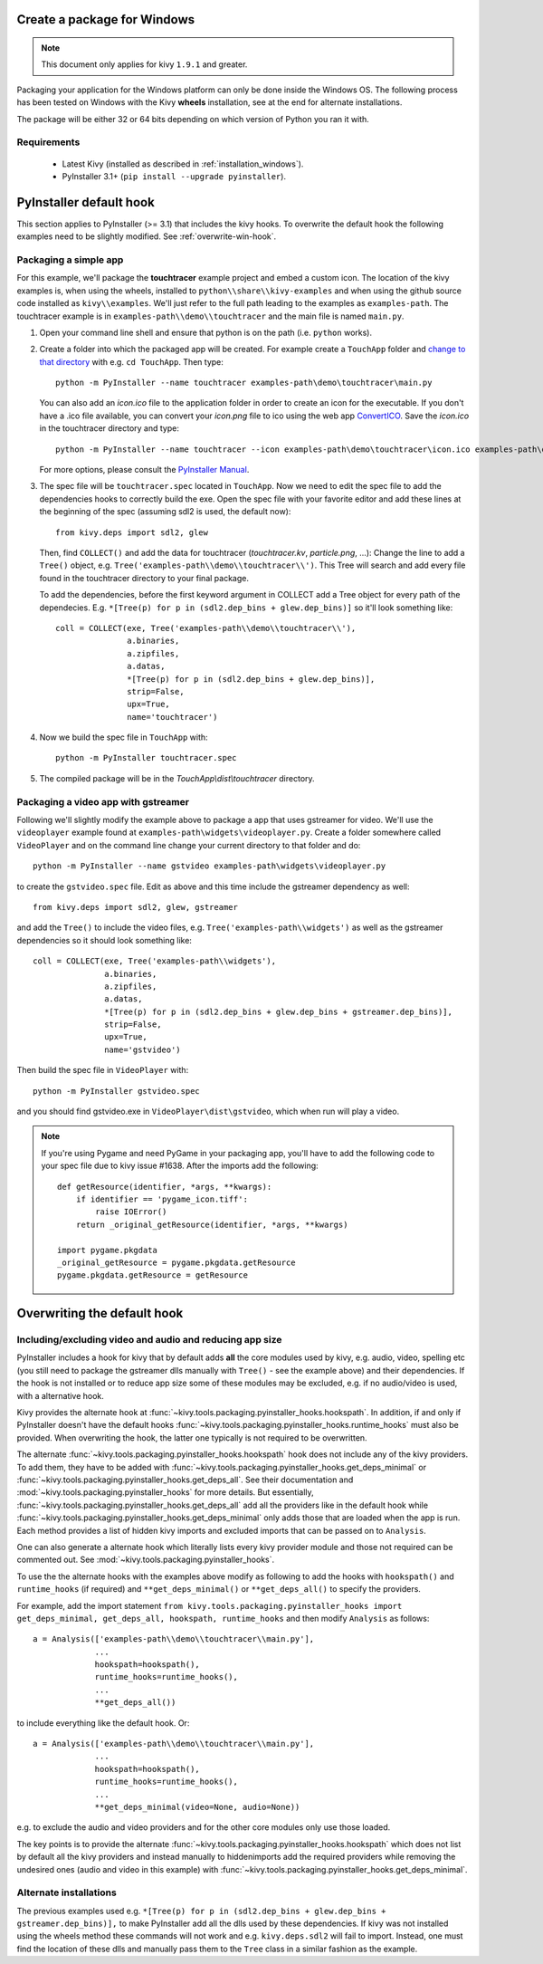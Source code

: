Create a package for Windows
============================

.. note::

    This document only applies for kivy ``1.9.1`` and greater.

Packaging your application for the Windows platform can only be done inside the
Windows OS. The following process has been tested on Windows with the Kivy
**wheels** installation, see at the end for alternate installations.

The package will be either 32 or 64 bits depending on which version of Python
you ran it with.

.. _packaging-windows-requirements:

Requirements
------------

    * Latest Kivy (installed as described in :ref:`installation_windows`).
    * PyInstaller 3.1+ (``pip install --upgrade pyinstaller``).

.. _Create-the-spec-file:

PyInstaller default hook
========================

This section applies to PyInstaller (>= 3.1) that includes the kivy hooks.
To overwrite the default hook the
following examples need to be slightly modified. See :ref:`overwrite-win-hook`.

Packaging a simple app
----------------------

For this example, we'll package the **touchtracer** example project and embed a custom icon.
The location of the kivy examples is, when using the wheels, installed to ``python\\share\\kivy-examples``
and when using the github source code installed as ``kivy\\examples``. We'll just refer to the full
path leading to the examples as ``examples-path``. The touchtracer example is in
``examples-path\\demo\\touchtracer`` and the main file is named ``main.py``.

#. Open your command line shell and ensure that python is on the path (i.e. ``python`` works).
#. Create a folder into which the packaged app will be created. For example create a ``TouchApp``
   folder and `change to that directory <http://www.computerhope.com/cdhlp.htm>`_ with e.g.
   ``cd TouchApp``. Then type::

    python -m PyInstaller --name touchtracer examples-path\demo\touchtracer\main.py

   You can also add an `icon.ico` file to the application folder in order to create an icon
   for the executable. If you don't have a .ico file available, you can convert your
   `icon.png` file to ico using the web app `ConvertICO <http://www.convertico.com>`_.
   Save the `icon.ico` in the touchtracer directory and type::

    python -m PyInstaller --name touchtracer --icon examples-path\demo\touchtracer\icon.ico examples-path\demo\touchtracer\main.py

   For more options, please consult the
   `PyInstaller Manual <http://pythonhosted.org/PyInstaller/>`_.

#. The spec file will be ``touchtracer.spec`` located in ``TouchApp``. Now we need to
   edit the spec file to add the dependencies hooks to correctly build the exe.
   Open the spec file with your favorite editor and add these lines at the
   beginning of the spec (assuming sdl2 is used, the default now)::

    from kivy.deps import sdl2, glew

   Then, find ``COLLECT()`` and add the data for touchtracer
   (`touchtracer.kv`, `particle.png`, ...): Change the line to add a ``Tree()``
   object, e.g. ``Tree('examples-path\\demo\\touchtracer\\')``. This Tree will
   search and add every file found in the touchtracer directory to your final package.

   To add the dependencies, before the first keyword argument in COLLECT add a
   Tree object for every path of the dependecies. E.g.
   ``*[Tree(p) for p in (sdl2.dep_bins + glew.dep_bins)]`` so it'll look something like::

    coll = COLLECT(exe, Tree('examples-path\\demo\\touchtracer\\'),
                   a.binaries,
                   a.zipfiles,
                   a.datas,
                   *[Tree(p) for p in (sdl2.dep_bins + glew.dep_bins)],
                   strip=False,
                   upx=True,
                   name='touchtracer')

#. Now we build the spec file in ``TouchApp`` with::

    python -m PyInstaller touchtracer.spec

#. The compiled package will be in the `TouchApp\\dist\\touchtracer` directory.

Packaging a video app with gstreamer
------------------------------------

Following we'll slightly modify the example above to package a app that uses gstreamer
for video. We'll use the ``videoplayer`` example found at ``examples-path\widgets\videoplayer.py``.
Create a folder somewhere called ``VideoPlayer`` and on the command line change your current
directory to that folder and do::

    python -m PyInstaller --name gstvideo examples-path\widgets\videoplayer.py

to create the ``gstvideo.spec`` file. Edit as above and this time include the
gstreamer dependency as well::

    from kivy.deps import sdl2, glew, gstreamer

and add the ``Tree()`` to include the video files, e.g. ``Tree('examples-path\\widgets')``
as well as the gstreamer dependencies so it should look something like::

    coll = COLLECT(exe, Tree('examples-path\\widgets'),
                   a.binaries,
                   a.zipfiles,
                   a.datas,
                   *[Tree(p) for p in (sdl2.dep_bins + glew.dep_bins + gstreamer.dep_bins)],
                   strip=False,
                   upx=True,
                   name='gstvideo')

Then build the spec file in ``VideoPlayer`` with::

    python -m PyInstaller gstvideo.spec

and you should find gstvideo.exe in ``VideoPlayer\dist\gstvideo``,
which when run will play a video.

.. note::

    If you're using Pygame and need PyGame in your packaging app, you'll have to add the
    following code to your spec file due to kivy issue #1638. After the imports add the
    following::

        def getResource(identifier, *args, **kwargs):
            if identifier == 'pygame_icon.tiff':
                raise IOError()
            return _original_getResource(identifier, *args, **kwargs)

        import pygame.pkgdata
        _original_getResource = pygame.pkgdata.getResource
        pygame.pkgdata.getResource = getResource

.. _overwrite-win-hook:

Overwriting the default hook
============================

Including/excluding video and audio and reducing app size
-------------------------------------------------------

PyInstaller includes a hook for kivy that by default adds **all** the core modules
used by kivy, e.g. audio, video, spelling etc (you still need to package
the gstreamer dlls manually with ``Tree()`` - see the example above) and their
dependencies. If the hook is not installed or to reduce app size some of these
modules may be excluded, e.g. if no audio/video is used, with a alternative hook.

Kivy provides the alternate hook at
:func:`~kivy.tools.packaging.pyinstaller_hooks.hookspath`. In addition, if and only
if PyInstaller doesn't have the default hooks
:func:`~kivy.tools.packaging.pyinstaller_hooks.runtime_hooks` must also be provided.
When overwriting the hook, the latter one typically is not required to be overwritten.

The alternate :func:`~kivy.tools.packaging.pyinstaller_hooks.hookspath` hook
does not include any of the kivy providers. To add them, they have to be added with
:func:`~kivy.tools.packaging.pyinstaller_hooks.get_deps_minimal` or
:func:`~kivy.tools.packaging.pyinstaller_hooks.get_deps_all`. See
their documentation and :mod:`~kivy.tools.packaging.pyinstaller_hooks` for more
details. But essentially, :func:`~kivy.tools.packaging.pyinstaller_hooks.get_deps_all`
add all the providers like in the default hook while
:func:`~kivy.tools.packaging.pyinstaller_hooks.get_deps_minimal` only adds those
that are loaded when the app is run. Each method provides a list of hidden kivy imports
and excluded imports that can be passed on to ``Analysis``.

One can also generate a alternate hook which literally lists every kivy provider
module and those not required can be commented out. See
:mod:`~kivy.tools.packaging.pyinstaller_hooks`.

To use the the alternate hooks with the examples above modify as following to
add the hooks with ``hookspath()`` and ``runtime_hooks`` (if required)
and ``**get_deps_minimal()`` or ``**get_deps_all()`` to specify the providers.

For example, add the import statement
``from kivy.tools.packaging.pyinstaller_hooks import  get_deps_minimal,
get_deps_all, hookspath, runtime_hooks``
and then modify ``Analysis`` as follows::

    a = Analysis(['examples-path\\demo\\touchtracer\\main.py'],
                 ...
                 hookspath=hookspath(),
                 runtime_hooks=runtime_hooks(),
                 ...
                 **get_deps_all())

to include everything like the default hook. Or::

    a = Analysis(['examples-path\\demo\\touchtracer\\main.py'],
                 ...
                 hookspath=hookspath(),
                 runtime_hooks=runtime_hooks(),
                 ...
                 **get_deps_minimal(video=None, audio=None))

e.g. to exclude the audio and video providers and for the other core modules
only use those loaded.

The key points is to provide the alternate
:func:`~kivy.tools.packaging.pyinstaller_hooks.hookspath` which does not list
by default all the kivy providers and instead manually to hiddenimports
add the required providers while removing the undesired ones (audio and
video in this example) with
:func:`~kivy.tools.packaging.pyinstaller_hooks.get_deps_minimal`.

Alternate installations
----------------------

The previous examples used e.g.
``*[Tree(p) for p in (sdl2.dep_bins + glew.dep_bins + gstreamer.dep_bins)],``
to make PyInstaller add all the dlls used by these dependencies. If kivy
was not installed using the wheels method these commands will not work and e.g.
``kivy.deps.sdl2`` will fail to import. Instead, one must find the location
of these dlls and manually pass them to the ``Tree`` class in a similar fashion
as the example.
